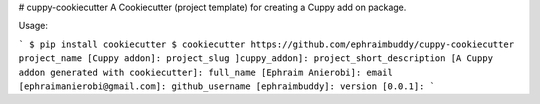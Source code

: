 # cuppy-cookiecutter
A Cookiecutter (project template) for creating a Cuppy add on package.



Usage:

```
$ pip install cookiecutter
$ cookiecutter https://github.com/ephraimbuddy/cuppy-cookiecutter
project_name [Cuppy addon]: 
project_slug ]cuppy_addon]: 
project_short_description [A Cuppy addon generated with cookiecutter]: 
full_name [Ephraim Anierobi]: 
email [ephraimanierobi@gmail.com]: 
github_username [ephraimbuddy]: 
version [0.0.1]:
```